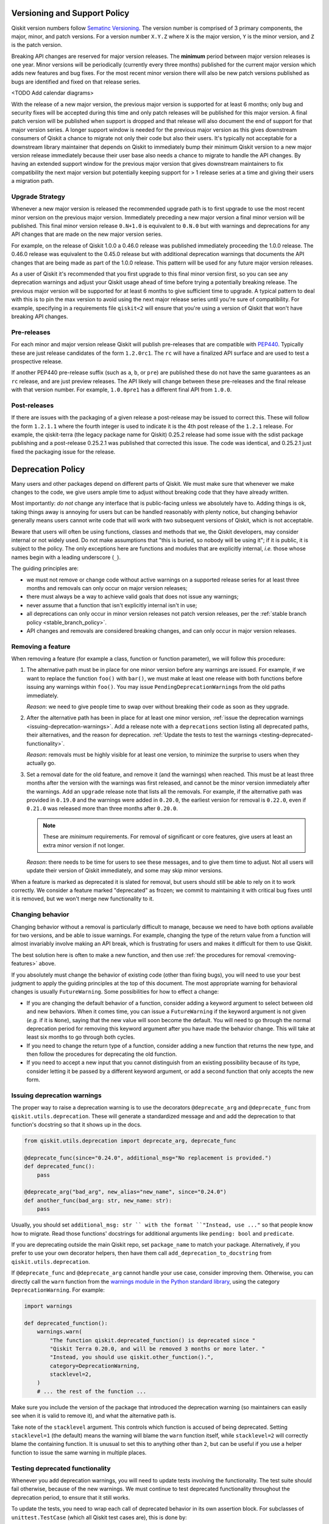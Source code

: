 #############################
Versioning and Support Policy
#############################

Qiskit version numbers follow `Sematinc Versioning <https://semver.org/>`__.
The version number is comprised of 3 primary components, the major, minor, and
patch versions. For a version number ``X.Y.Z`` where ``X`` is the major version,
``Y`` is the minor version, and ``Z`` is the patch version.

Breaking API changes are reserved for major version releases. The **minimum**
period between major version releases is one year. Minor versions will be
periodically (currently every three months) published for the current major
version which adds new features and bug fixes. For the most recent minor version
there will also be new patch versions published as bugs are identified and fixed
on that release series.

<TODO Add calendar diagrams>

With the release of a new major version, the previous major version is supported
for at least 6 months; only bug and security fixes will be accepted during this
time and only patch releases will be published for this major version. A final
patch version will be published when support is dropped and that release will
also document the end of support for that major version series. A longer
support window is needed for the previous major version as this gives downstream
consumers of Qiskit a chance to migrate not only their code but also their
users. It's typically not acceptable for a downstream library maintainer that
depends on Qiskit to immediately bump their minimum Qiskit version to a new
major version release immediately because their user base also needs a chance
to migrate to handle the API changes. By having an extended support window
for the previous major version that gives downstream maintainers to fix
compatibility the next major version but potentially keeping support for > 1
release series at a time and giving their users a migration path.

Upgrade Strategy
================

Whenever a new major version is released the recommended upgrade path
is to first upgrade to use the most recent minor version on the previous major
version. Immediately preceding a new major version a final minor version will
be published. This final minor version release ``0.N+1.0`` is equivalent to
``0.N.0`` but with warnings and deprecations for any API changes that are
made on the new major version series.

For example, on the release of Qiskit 1.0.0 a 0.46.0 release was published
immediately proceeding the 1.0.0 release. The 0.46.0 release was equivalent
to the 0.45.0 release but with additional deprecation warnings that documents
the API changes that are being made as part of the 1.0.0 release. This pattern
will be used for any future major version releases.

As a user of Qiskit it's recommended that you first upgrade to this final minor
version first, so you can see any deprecation warnings and adjust your Qiskit
usage ahead of time before trying a potentially breaking release. The previous
major version will be supported for at least 6 months to give sufficient time
to upgrade. A typical pattern to deal with this is to pin the max version to
avoid using the next major release series until you're sure of compatibility.
For example, specifying in a requirements file ``qiskit<2`` will ensure that
you're using a version of Qiskit that won't have breaking API changes.

Pre-releases
============

For each minor and major version release Qiskit will publish pre-releases that
are compatible with `PEP440 <https://peps.python.org/pep-0440/>`__. Typically
these are just release candidates of the form ``1.2.0rc1``. The ``rc`` will have
a finalized API surface and are used to test a prospective release.

If another PEP440 pre-release suffix (such as ``a``, ``b``, or ``pre``) are
published these do not have the same guarantees as an ``rc`` release, and are
just preview releases. The API likely will change between these pre-releases
and the final release with that version number. For example, ``1.0.0pre1`` has
a different final API from ``1.0.0``.

Post-releases
=============

If there are issues with the packaging of a given release a post-release may be
issued to correct this. These will follow the form ``1.2.1.1`` where the fourth
integer is used to indicate it is the 4th post release of the ``1.2.1`` release.
For example, the qiskit-terra (the legacy package name for Qiskit) 0.25.2
release had some issue with the sdist package publishing and a post-release
0.25.2.1 was published that corrected this issue. The code was identical, and
0.25.2.1 just fixed the packaging issue for the release.

##################
Deprecation Policy
##################

Many users and other packages depend on different parts of Qiskit.  We must
make sure that whenever we make changes to the code, we give users ample time to
adjust without breaking code that they have already written.

Most importantly: *do not* change any interface that is public-facing unless we
absolutely have to.  Adding things is ok, taking things away is annoying for
users but can be handled reasonably with plenty notice, but changing behavior
generally means users cannot write code that will work with two subsequent
versions of Qiskit, which is not acceptable.

Beware that users will often be using functions, classes and methods that we,
the Qiskit developers, may consider internal or not widely used.  Do not make
assumptions that "this is buried, so nobody will be using it"; if it is public,
it is subject to the policy.  The only exceptions here are functions and modules
that are explicitly internal, *i.e.* those whose names begin with a leading
underscore (``_``).

The guiding principles are:

- we must not remove or change code without active warnings on a supported
  release series for at least three months and removals can only occur on
  major version releases;

- there must always be a way to achieve valid goals that does not issue any
  warnings;

- never assume that a function that isn't explicitly internal isn't in use;

- all deprecations can only occur in minor version releases not patch version
  releases, per the :ref:`stable branch policy <stable_branch_policy>`.

- API changes and removals are considered breaking changes, and can only
  occur in major version releases.

.. _removing-features:

Removing a feature
==================

When removing a feature (for example a class, function or function parameter),
we will follow this procedure:

#. The alternative path must be in place for one minor version before any
   warnings are issued.  For example, if we want to replace the function ``foo()``
   with ``bar()``, we must make at least one release with both functions before
   issuing any warnings within ``foo()``.  You may issue
   ``PendingDeprecationWarning``\ s from the old paths immediately.

   *Reason*: we need to give people time to swap over without breaking their
   code as soon as they upgrade.

#. After the alternative path has been in place for at least one minor version,
   :ref:`issue the deprecation warnings <issuing-deprecation-warnings>`.  Add a
   release note with a ``deprecations`` section listing all deprecated paths,
   their alternatives, and the reason for deprecation.  :ref:`Update the tests
   to test the warnings <testing-deprecated-functionality>`.

   *Reason*: removals must be highly visible for at least one version, to
   minimize the surprise to users when they actually go.

#. Set a removal date for the old feature, and remove it (and the warnings) when
   reached.  This must be at least three months after the version with the
   warnings was first released, and cannot be the minor version immediately
   after the warnings.  Add an ``upgrade`` release note that lists all the
   removals.  For example, if the alternative path was provided in ``0.19.0``
   and the warnings were added in ``0.20.0``, the earliest version for removal
   is ``0.22.0``, even if ``0.21.0`` was released more than three months after
   ``0.20.0``.

   .. note::

      These are *minimum* requirements.  For removal of significant or core features, give
      users at least an extra minor version if not longer.

   *Reason*: there needs to be time for users to see these messages, and to give
   them time to adjust.  Not all users will update their version of Qiskit
   immediately, and some may skip minor versions.

When a feature is marked as deprecated it is slated for removal, but users
should still be able to rely on it to work correctly.  We consider a feature
marked "deprecated" as frozen; we commit to maintaining it with critical bug
fixes until it is removed, but we won't merge new functionality to it.


Changing behavior
=================

Changing behavior without a removal is particularly difficult to manage, because
we need to have both options available for two versions, and be able to issue
warnings.  For example, changing the type of the return value from a function
will almost invariably involve making an API break, which is frustrating for
users and makes it difficult for them to use Qiskit.

The best solution here is often to make a new function, and then use :ref:`the
procedures for removal <removing-features>` above.

If you absolutely must change the behavior of existing code (other than fixing
bugs), you will need to use your best judgment to apply the guiding principles
at the top of this document.  The most appropriate warning for behavioral
changes is usually ``FutureWarning``.  Some possibilities for how to effect a
change:

- If you are changing the default behavior of a function, consider adding a
  keyword argument to select between old and new behaviors.  When it comes time,
  you can issue a ``FutureWarning`` if the keyword argument is not given
  (*e.g.* if it is ``None``), saying that the new value will soon become the
  default.  You will need to go through the normal deprecation period for
  removing this keyword argument after you have made the behavior change.  This
  will take at least six months to go through both cycles.

- If you need to change the return type of a function, consider adding a new
  function that returns the new type, and then follow the procedures for
  deprecating the old function.

- If you need to accept a new input that you cannot distinguish from an existing
  possibility because of its type, consider letting it be passed by a different
  keyword argument, or add a second function that only accepts the new form.


.. _issuing-deprecation-warnings:

Issuing deprecation warnings
============================

The proper way to raise a deprecation warning is to use the decorators ``@deprecate_arg`` and
``@deprecate_func`` from ``qiskit.utils.deprecation``. These will generate a standardized message and
and add the deprecation to that function's docstring so that it shows up in the docs.

.. code-block:: python

    from qiskit.utils.deprecation import deprecate_arg, deprecate_func

    @deprecate_func(since="0.24.0", additional_msg="No replacement is provided.")
    def deprecated_func():
        pass

    @deprecate_arg("bad_arg", new_alias="new_name", since="0.24.0")
    def another_func(bad_arg: str, new_name: str):
        pass

Usually, you should set ``additional_msg: str `` with the format ``"Instead, use ..."`` so that
people know how to migrate. Read those functions' docstrings for additional arguments like
``pending: bool`` and ``predicate``.

If you are deprecating outside the main Qiskit repo, set ``package_name`` to match your package.
Alternatively, if you prefer to use your own decorator helpers, then have them call
``add_deprecation_to_docstring`` from ``qiskit.utils.deprecation``.

If ``@deprecate_func`` and ``@deprecate_arg`` cannot handle your use case, consider improving
them. Otherwise, you can directly call the ``warn`` function
from the `warnings module in the Python standard library
<https://docs.python.org/3/library/warnings.html>`__, using the category
``DeprecationWarning``.  For example:

.. code-block:: python

    import warnings

    def deprecated_function():
        warnings.warn(
            "The function qiskit.deprecated_function() is deprecated since "
            "Qiskit Terra 0.20.0, and will be removed 3 months or more later. "
            "Instead, you should use qiskit.other_function().",
            category=DeprecationWarning,
            stacklevel=2,
        )
        # ... the rest of the function ...

Make sure you include the version of the package that introduced the deprecation
warning (so maintainers can easily see when it is valid to remove it), and what
the alternative path is.

Take note of the ``stacklevel`` argument.  This controls which function is
accused of being deprecated.  Setting ``stacklevel=1`` (the default) means the
warning will blame the ``warn`` function itself, while ``stacklevel=2`` will
correctly blame the containing function.  It is unusual to set this to anything
other than ``2``, but can be useful if you use a helper function to issue the
same warning in multiple places.


.. _testing-deprecated-functionality:

Testing deprecated functionality
================================

Whenever you add deprecation warnings, you will need to update tests involving
the functionality.  The test suite should fail otherwise, because of the new
warnings.  We must continue to test deprecated functionality throughout the
deprecation period, to ensure that it still works.

To update the tests, you need to wrap each call of deprecated behavior in its
own assertion block.  For subclasses of ``unittest.TestCase`` (which all Qiskit
test cases are), this is done by:

.. code-block:: python

   class MyTestSuite(QiskitTestCase):
      def test_deprecated_function(self):
         with self.assertWarns(DeprecationWarning):
            output = deprecated_function()
         # ... do some things with output ...
         self.assertEqual(output, expected)

Documenting deprecations and breaking changes
=============================================

It is important to warn the user when your breaking changes are coming.

``@deprecate_arg`` and ``@deprecate_func`` will automatically add the deprecation to the docstring
for the function so that it shows up in docs.

If you are not using those decorators, you should directly add a `Sphinx deprecated directive
<https://www.sphinx-doc.org/en/master/usage/restructuredtext/directives.html#directive-deprecated>`__:

.. code-block:: python

   def deprecated_function():
      """
      Short description of the deprecated function.

      .. deprecated:: 0.20.0
         The function qiskit.deprecated_function() is deprecated since
         Qiskit Terra 0.20.0, and will be removed 3 months or more later.
         Instead, you should use qiskit.other_function().

      <rest of the docstring>
      """
      # ... the rest of the function ...

You should also document the deprecation in the changelog by using Reno. Explain the deprecation
and how to migrate.

In particular situations where a deprecation or change might be a major disruptor for users, a
*migration guide* might be needed. Once the migration guide is written and published, deprecation
messages and documentation should link to it (use the ``additional_msg: str`` argument for
``@deprecate_arg`` and ``@deprecate_func``).
